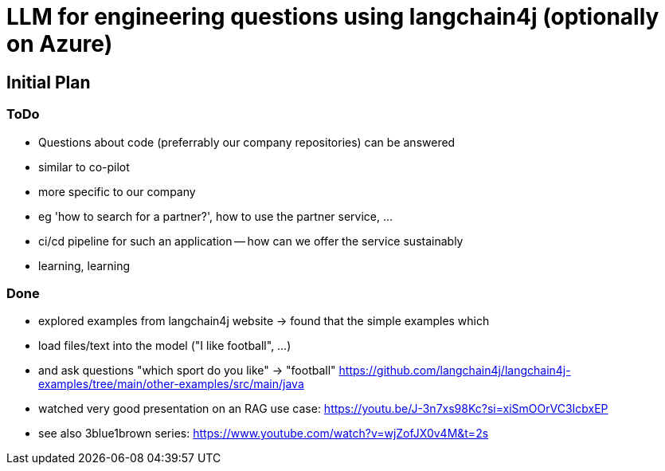 = LLM for engineering questions using langchain4j (optionally on Azure)

== Initial Plan

=== ToDo
- Questions about code (preferrably our company repositories) can be answered
  - similar to co-pilot
  - more specific to our company
  - eg 'how to search for a partner?', how to use the partner service, ...
- ci/cd pipeline for such an application -- how can we offer the service sustainably
- learning, learning

=== Done
- explored examples from langchain4j website
  -> found that the simple examples which
     - load files/text into the model ("I like football", ...)
     - and ask questions "which sport do you like" -> "football"
     https://github.com/langchain4j/langchain4j-examples/tree/main/other-examples/src/main/java
- watched very good presentation on an RAG use case: https://youtu.be/J-3n7xs98Kc?si=xiSmOOrVC3IcbxEP
- see also 3blue1brown series: https://www.youtube.com/watch?v=wjZofJX0v4M&t=2s
